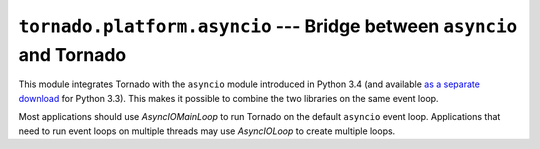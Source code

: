 ``tornado.platform.asyncio`` --- Bridge between ``asyncio`` and Tornado
=======================================================================

.. module:: tornado.platform.asyncio

This module integrates Tornado with the ``asyncio`` module introduced
in Python 3.4 (and available `as a separate download
<https://pypi.python.org/pypi/asyncio>`_ for Python 3.3).  This makes
it possible to combine the two libraries on the same event loop.

Most applications should use `AsyncIOMainLoop` to run Tornado on the
default ``asyncio`` event loop.  Applications that need to run event
loops on multiple threads may use `AsyncIOLoop` to create multiple
loops.

.. py:class:: AsyncIOMainLoop

    ``AsyncIOMainLoop`` creates an `.IOLoop` that corresponds to the
    current ``asyncio`` event loop (i.e. the one returned by
    ``asyncio.get_event_loop()``).  Recommended usage::

        from tornado.platform.asyncio import AsyncIOMainLoop
        import asyncio
        AsyncIOMainLoop().install()
        asyncio.get_event_loop.run_forever()

.. py:class:: AsyncIOLoop

    ``AsyncIOLoop`` is an `.IOLoop` that runs on an ``asyncio`` event loop.
    This class follows the usual Tornado semantics for creating new
    ``IOLoops``; these loops are not necessarily related to the
    ``asyncio`` default event loop.  Recommended usage::

        from tornado.ioloop import IOLoop
        IOLoop.configure('tornado.platform.asyncio.AsyncIOLoop')
        IOLoop.instance().start()
